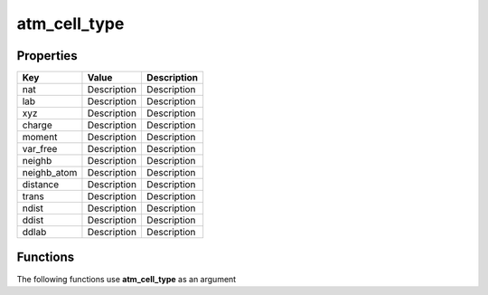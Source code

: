 #############
atm_cell_type
#############


Properties
----------
.. list-table::
   :header-rows: 1

   * - Key
     - Value
     - Description
   * - nat
     - Description
     - Description
   * - lab
     - Description
     - Description
   * - xyz
     - Description
     - Description
   * - charge
     - Description
     - Description
   * - moment
     - Description
     - Description
   * - var_free
     - Description
     - Description
   * - neighb
     - Description
     - Description
   * - neighb_atom
     - Description
     - Description
   * - distance
     - Description
     - Description
   * - trans
     - Description
     - Description
   * - ndist
     - Description
     - Description
   * - ddist
     - Description
     - Description
   * - ddlab
     - Description
     - Description

Functions
---------
The following functions use **atm_cell_type** as an argument
